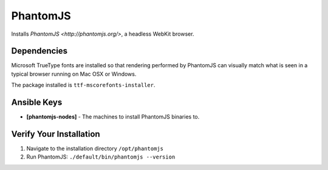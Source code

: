 PhantomJS
=======

Installs `PhantomJS <http://phantomjs.org/>`, a headless WebKit browser.


Dependencies
------------
Microsoft TrueType fonts are installed so that rendering performed by PhantomJS can visually match what is seen in a typical browser running on Mac OSX or Windows.

The package installed is ``ttf-mscorefonts-installer``.


Ansible Keys
------------

* **[phantomjs-nodes]** - The machines to install PhantomJS binaries to.


Verify Your Installation
------------------------

#. Navigate to the installation directory ``/opt/phantomjs``

#. Run PhantomJS: ``./default/bin/phantomjs --version``